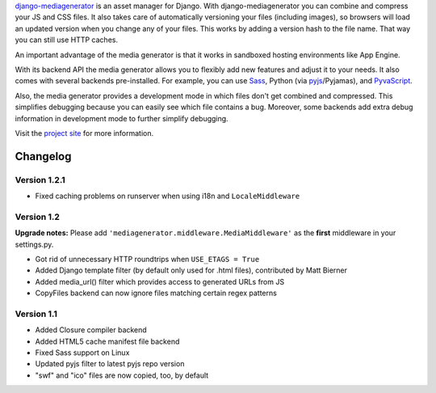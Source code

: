 django-mediagenerator_ is an asset manager for Django.
With django-mediagenerator you can combine and compress your JS
and CSS files. It also takes care of automatically versioning your
files (including images), so browsers will load an updated version
when you change any of your files. This works by adding a version
hash to the file name. That way you can still use HTTP caches.

An important advantage of the media generator is that it works
in sandboxed hosting environments like App Engine.

With its backend API the media generator allows you to flexibly
add new features and adjust it to your needs. It also comes with
several backends pre-installed. For example, you can use Sass_,
Python (via pyjs_/Pyjamas), and PyvaScript_.

Also, the media generator provides a development mode in which
files don't get combined and compressed. This simplifies debugging
because you can easily see which file contains a bug. Moreover,
some backends add extra debug information in development mode
to further simplify debugging.

Visit the `project site`_ for more information.

Changelog
=============================================================

Version 1.2.1
-------------------------------------------------------------

* Fixed caching problems on runserver when using i18n and ``LocaleMiddleware``

Version 1.2
-------------------------------------------------------------

**Upgrade notes:** Please add ``'mediagenerator.middleware.MediaMiddleware'`` as the **first** middleware in your settings.py.

* Got rid of unnecessary HTTP roundtrips when ``USE_ETAGS = True``
* Added Django template filter (by default only used for .html files), contributed by Matt Bierner
* Added media_url() filter which provides access to generated URLs from JS
* CopyFiles backend can now ignore files matching certain regex patterns

Version 1.1
-------------------------------------------------------------

* Added Closure compiler backend
* Added HTML5 cache manifest file backend
* Fixed Sass support on Linux
* Updated pyjs filter to latest pyjs repo version
* "swf" and "ico" files are now copied, too, by default

.. _django-mediagenerator: http://www.allbuttonspressed.com/projects/django-mediagenerator
.. _project site: django-mediagenerator_
.. _Sass: http://sass-lang.com/
.. _pyjs: http://pyjs.org/
.. _PyvaScript: http://www.allbuttonspressed.com/projects/pyvascript
